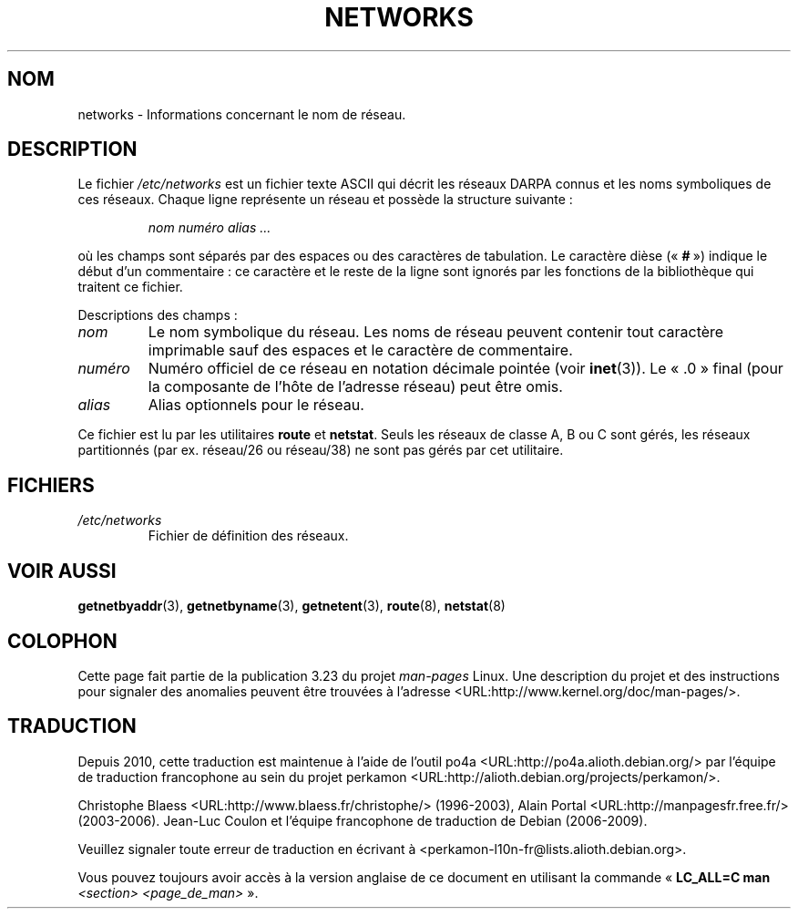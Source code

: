 .\" Copyright (c) 2001 Martin Schulze <joey@infodrom.org>
.\"
.\" This is free documentation; you can redistribute it and/or
.\" modify it under the terms of the GNU General Public License as
.\" published by the Free Software Foundation; either version 2 of
.\" the License, or (at your option) any later version.
.\"
.\" The GNU General Public License's references to "object code"
.\" and "executables" are to be interpreted as the output of any
.\" document formatting or typesetting system, including
.\" intermediate and printed output.
.\"
.\" This manual is distributed in the hope that it will be useful,
.\" but WITHOUT ANY WARRANTY; without even the implied warranty of
.\" MERCHANTABILITY or FITNESS FOR A PARTICULAR PURPOSE.  See the
.\" GNU General Public License for more details.
.\"
.\" You should have received a copy of the GNU General Public
.\" License along with this manual; if not, write to the Free
.\" Software Foundation, Inc., 675 Mass Ave, Cambridge, MA 02139,
.\" USA.
.\" 2008-09-04, mtk, taken from Debian downstream, with a few light edits
.\"
.\"*******************************************************************
.\"
.\" This file was generated with po4a. Translate the source file.
.\"
.\"*******************************************************************
.TH NETWORKS 5 "4 septembre 2008" GNU/Linux "Manuel de l'administrateur Linux"
.SH NOM
networks \- Informations concernant le nom de réseau.
.SH DESCRIPTION
Le fichier \fI/etc/networks\fP est un fichier texte ASCII qui décrit les
réseaux DARPA connus et les noms symboliques de ces réseaux. Chaque ligne
représente un réseau et possède la structure suivante\ :

.RS
\fInom numéro alias ...\fP
.RE

où les champs sont séparés par des espaces ou des caractères de
tabulation. Le caractère dièse («\ \fB#\fP\ ») indique le début d'un
commentaire\ : ce caractère et le reste de la ligne sont ignorés par les
fonctions de la bibliothèque qui traitent ce fichier.

Descriptions des champs\ :

.TP 
\fInom\fP
Le nom symbolique du réseau. Les noms de réseau peuvent contenir tout
caractère imprimable sauf des espaces et le caractère de commentaire.
.TP 
\fInuméro\fP
Numéro officiel de ce réseau en notation décimale pointée (voir
\fBinet\fP(3)). Le «\ .0\ » final (pour la composante de l'hôte de l'adresse
réseau) peut être omis.
.TP 
\fIalias\fP
Alias optionnels pour le réseau.
.LP

Ce fichier est lu par les utilitaires \fBroute\fP et \fBnetstat\fP. Seuls les
réseaux de classe A, B ou C sont gérés, les réseaux partitionnés (par
ex. réseau/26 ou réseau/38) ne sont pas gérés par cet utilitaire.
.SH FICHIERS
.TP 
\fI/etc/networks\fP
Fichier de définition des réseaux.
.SH "VOIR AUSSI"
\fBgetnetbyaddr\fP(3), \fBgetnetbyname\fP(3), \fBgetnetent\fP(3), \fBroute\fP(8),
\fBnetstat\fP(8)
.SH COLOPHON
Cette page fait partie de la publication 3.23 du projet \fIman\-pages\fP
Linux. Une description du projet et des instructions pour signaler des
anomalies peuvent être trouvées à l'adresse
<URL:http://www.kernel.org/doc/man\-pages/>.
.SH TRADUCTION
Depuis 2010, cette traduction est maintenue à l'aide de l'outil
po4a <URL:http://po4a.alioth.debian.org/> par l'équipe de
traduction francophone au sein du projet perkamon
<URL:http://alioth.debian.org/projects/perkamon/>.
.PP
Christophe Blaess <URL:http://www.blaess.fr/christophe/> (1996-2003),
Alain Portal <URL:http://manpagesfr.free.fr/> (2003-2006).
Jean\-Luc Coulon et l'équipe francophone de traduction
de Debian\ (2006-2009).
.PP
Veuillez signaler toute erreur de traduction en écrivant à
<perkamon\-l10n\-fr@lists.alioth.debian.org>.
.PP
Vous pouvez toujours avoir accès à la version anglaise de ce document en
utilisant la commande
«\ \fBLC_ALL=C\ man\fR \fI<section>\fR\ \fI<page_de_man>\fR\ ».

